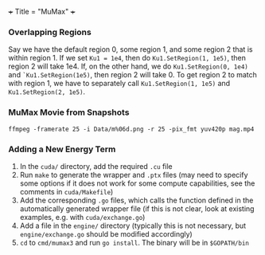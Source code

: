 +++
Title = "MuMax"
+++

*** Overlapping Regions
Say we have the default region 0, some region 1, and some region 2 that is within region 1. If we set ~Ku1 = 1e4~, then do ~Ku1.SetRegion(1, 1e5)~, then region 2 will take 1e4. If, on the other hand, we do ~Ku1.SetRegion(0, 1e4)~ and ~`Ku1.SetRegion(1e5)~, then region 2 will take 0. To get region 2 to match with region 1, we have to separately call ~Ku1.SetRegion(1, 1e5)~ and ~Ku1.SetRegion(2, 1e5)~.
*** MuMax Movie from Snapshots
~ffmpeg -framerate 25 -i Data/m%06d.png -r 25 -pix_fmt yuv420p mag.mp4~
*** Adding a New Energy Term
1. In the ~cuda/~ directory, add the required ~.cu~ file
2. Run ~make~ to generate the wrapper and ~.ptx~ files (may need to specify some options if it does not work for some compute capabilities, see the comments in ~cuda/Makefile~)
3. Add the corresponding ~.go~ files, which calls the function defined in the automatically generated wrapper file (if this is not clear, look at existing examples, e.g. with ~cuda/exchange.go~)
4. Add a file in the ~engine/~ directory (typically this is not necessary, but ~engine/exchange.go~ should be modified accordingly)
5. ~cd~ to ~cmd/mumax3~ and run ~go install~. The binary will be in ~$GOPATH/bin~
